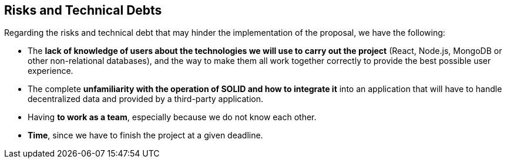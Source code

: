 [[section-technical-risks]]
== Risks and Technical Debts

Regarding the risks and technical debt that may hinder the implementation of the proposal, we have the following:

* The *lack of knowledge of users about the technologies we will use to carry out the project* (React, Node.js, MongoDB or other non-relational databases), and the way to make them all work together correctly to provide the best possible user experience.
* The complete *unfamiliarity with the operation of SOLID and how to integrate it* into an application that will have to handle decentralized data and provided by a third-party application.
* Having *to work as a team*, especially because we do not know each other.
* *Time*, since we have to finish the project at a given deadline.